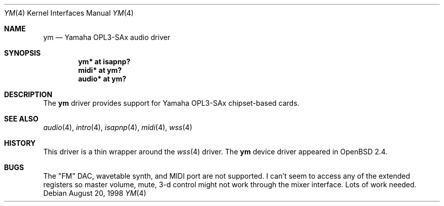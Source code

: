 .\" $OpenBSD: ym.4,v 1.11 2003/10/30 01:20:12 millert Exp $
.\"
.\" Copyright (c) 1998 Constantine Paul Sapuntzakis
.\" All rights reserved
.\"
.\" Author: Constantine Paul Sapuntzakis (csapuntz@cvs.openbsd.org)
.\"
.\" Redistribution and use in source and binary forms, with or without
.\" modification, are permitted provided that the following conditions
.\" are met:
.\" 1. Redistributions of source code must retain the above copyright
.\"    notice, this list of conditions and the following disclaimer.
.\" 2. Redistributions in binary form must reproduce the above copyright
.\"    notice, this list of conditions and the following disclaimer in the
.\"    documentation and/or other materials provided with the distribution.
.\" 3. The author's name or those of the contributors may not be used to
.\"    endorse or promote products derived from this software without
.\"    specific prior written permission.
.\"
.\" THIS SOFTWARE IS PROVIDED BY THE AUTHOR(S) AND CONTRIBUTORS
.\" ``AS IS'' AND ANY EXPRESS OR IMPLIED WARRANTIES, INCLUDING, BUT NOT LIMITED
.\" TO, THE IMPLIED WARRANTIES OF MERCHANTABILITY AND FITNESS FOR A PARTICULAR
.\" PURPOSE ARE DISCLAIMED.  IN NO EVENT SHALL THE AUTHOR OR CONTRIBUTORS
.\" BE LIABLE FOR ANY DIRECT, INDIRECT, INCIDENTAL, SPECIAL, EXEMPLARY, OR
.\" CONSEQUENTIAL DAMAGES (INCLUDING, BUT NOT LIMITED TO, PROCUREMENT OF
.\" SUBSTITUTE GOODS OR SERVICES; LOSS OF USE, DATA, OR PROFITS; OR BUSINESS
.\" INTERRUPTION) HOWEVER CAUSED AND ON ANY THEORY OF LIABILITY, WHETHER IN
.\" CONTRACT, STRICT LIABILITY, OR TORT (INCLUDING NEGLIGENCE OR OTHERWISE)
.\" ARISING IN ANY WAY OUT OF THE USE OF THIS SOFTWARE, EVEN IF ADVISED OF THE
.\" POSSIBILITY OF SUCH DAMAGE.
.\"
.Dd August 20, 1998
.Dt YM 4
.Os
.Sh NAME
.Nm ym
.Nd Yamaha OPL3-SAx audio driver
.Sh SYNOPSIS
.Cd "ym* at isapnp?"
.Cd "midi* at ym?"
.Cd "audio* at ym?"
.Sh DESCRIPTION
The
.Nm
driver provides support for Yamaha OPL3-SAx chipset-based cards.
.Sh SEE ALSO
.Xr audio 4 ,
.Xr intro 4 ,
.Xr isapnp 4 ,
.Xr midi 4 ,
.Xr wss 4
.Sh HISTORY
This driver is a thin wrapper around the
.Xr wss 4
driver.
The
.Nm
device driver appeared in
.Ox 2.4 .
.Sh BUGS
The "FM" DAC, wavetable synth, and MIDI port are not supported.
I can't seem to access any of the extended registers so
master volume, mute, 3-d control might not work through the mixer interface.
Lots of work needed.
